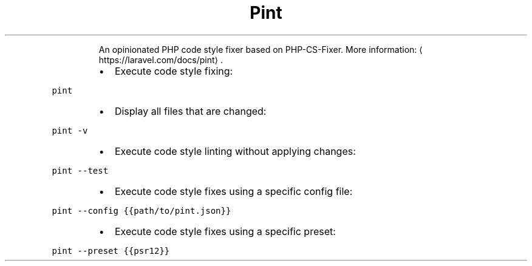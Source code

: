 .TH Pint
.PP
.RS
An opinionated PHP code style fixer based on PHP\-CS\-Fixer.
More information: \[la]https://laravel.com/docs/pint\[ra]\&.
.RE
.RS
.IP \(bu 2
Execute code style fixing:
.RE
.PP
\fB\fCpint\fR
.RS
.IP \(bu 2
Display all files that are changed:
.RE
.PP
\fB\fCpint \-v\fR
.RS
.IP \(bu 2
Execute code style linting without applying changes:
.RE
.PP
\fB\fCpint \-\-test\fR
.RS
.IP \(bu 2
Execute code style fixes using a specific config file:
.RE
.PP
\fB\fCpint \-\-config {{path/to/pint.json}}\fR
.RS
.IP \(bu 2
Execute code style fixes using a specific preset:
.RE
.PP
\fB\fCpint \-\-preset {{psr12}}\fR
